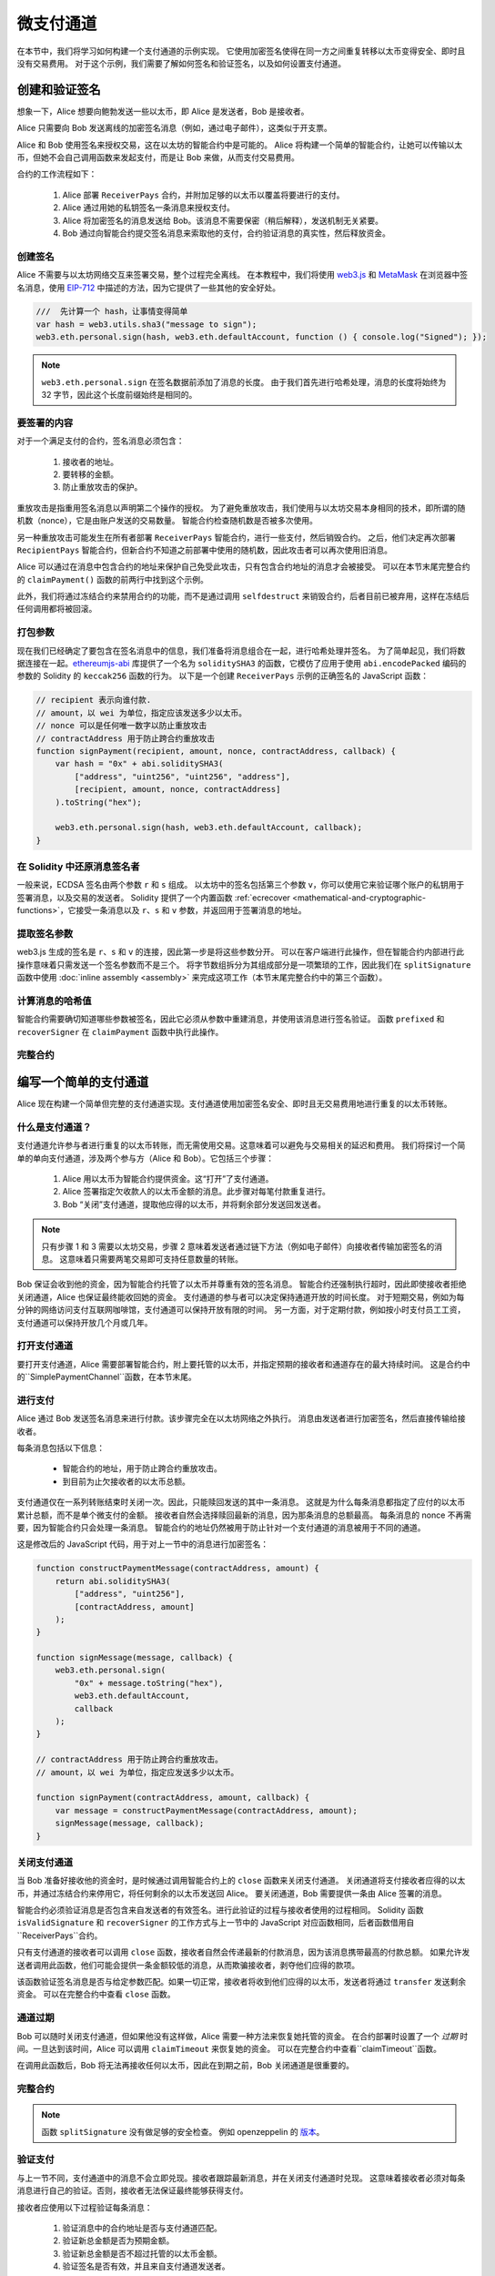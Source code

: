 ********************
微支付通道
********************

在本节中，我们将学习如何构建一个支付通道的示例实现。
它使用加密签名使得在同一方之间重复转移以太币变得安全、即时且没有交易费用。
对于这个示例，我们需要了解如何签名和验证签名，以及如何设置支付通道。

创建和验证签名
=================================

想象一下，Alice 想要向鲍勃发送一些以太币，即 Alice 是发送者，Bob 是接收者。

Alice 只需要向 Bob 发送离线的加密签名消息（例如，通过电子邮件），这类似于开支票。

Alice 和 Bob 使用签名来授权交易，这在以太坊的智能合约中是可能的。
Alice 将构建一个简单的智能合约，让她可以传输以太币，但她不会自己调用函数来发起支付，而是让 Bob 来做，从而支付交易费用。

合约的工作流程如下：

    1. Alice 部署 ``ReceiverPays`` 合约，并附加足够的以太币以覆盖将要进行的支付。
    2. Alice 通过用她的私钥签名一条消息来授权支付。
    3. Alice 将加密签名的消息发送给 Bob。该消息不需要保密（稍后解释），发送机制无关紧要。
    4. Bob 通过向智能合约提交签名消息来索取他的支付，合约验证消息的真实性，然后释放资金。

创建签名
----------------------

Alice 不需要与以太坊网络交互来签署交易，整个过程完全离线。
在本教程中，我们将使用 `web3.js <https://github.com/web3/web3.js>`_ 和 `MetaMask <https://metamask.io>`_ 在浏览器中签名消息，使用 `EIP-712 <https://github.com/ethereum/EIPs/pull/712>`_ 中描述的方法，因为它提供了一些其他的安全好处。

.. code-block:: javascript

    ///  先计算一个 hash，让事情变得简单
    var hash = web3.utils.sha3("message to sign");
    web3.eth.personal.sign(hash, web3.eth.defaultAccount, function () { console.log("Signed"); });

.. note::
  ``web3.eth.personal.sign`` 在签名数据前添加了消息的长度。
  由于我们首先进行哈希处理，消息的长度将始终为 32 字节，因此这个长度前缀始终是相同的。

要签署的内容
------------

对于一个满足支付的合约，签名消息必须包含：

    1. 接收者的地址。
    2. 要转移的金额。
    3. 防止重放攻击的保护。

重放攻击是指重用签名消息以声明第二个操作的授权。
为了避免重放攻击，我们使用与以太坊交易本身相同的技术，即所谓的随机数（nonce），它是由账户发送的交易数量。
智能合约检查随机数是否被多次使用。

另一种重放攻击可能发生在所有者部署 ``ReceiverPays`` 智能合约，进行一些支付，然后销毁合约。
之后，他们决定再次部署 ``RecipientPays`` 智能合约，但新合约不知道之前部署中使用的随机数，因此攻击者可以再次使用旧消息。

Alice 可以通过在消息中包含合约的地址来保护自己免受此攻击，只有包含合约地址的消息才会被接受。
可以在本节末尾完整合约的 ``claimPayment()`` 函数的前两行中找到这个示例。

此外，我们将通过冻结合约来禁用合约的功能，而不是通过调用 ``selfdestruct`` 来销毁合约，后者目前已被弃用，这样在冻结后任何调用都将被回滚。

打包参数
-----------------

现在我们已经确定了要包含在签名消息中的信息，我们准备将消息组合在一起，进行哈希处理并签名。
为了简单起见，我们将数据连接在一起。`ethereumjs-abi <https://github.com/ethereumjs/ethereumjs-abi>`_ 库提供了一个名为 ``soliditySHA3`` 的函数，它模仿了应用于使用 ``abi.encodePacked`` 编码的参数的 Solidity 的 ``keccak256`` 函数的行为。
以下是一个创建 ``ReceiverPays`` 示例的正确签名的 JavaScript 函数：

.. code-block:: javascript

    // recipient 表示向谁付款.
    // amount，以 wei 为单位，指定应该发送多少以太币。
    // nonce 可以是任何唯一数字以防止重放攻击
    // contractAddress 用于防止跨合约重放攻击
    function signPayment(recipient, amount, nonce, contractAddress, callback) {
        var hash = "0x" + abi.soliditySHA3(
            ["address", "uint256", "uint256", "address"],
            [recipient, amount, nonce, contractAddress]
        ).toString("hex");

        web3.eth.personal.sign(hash, web3.eth.defaultAccount, callback);
    }

在 Solidity 中还原消息签名者
-----------------------------------------

一般来说，ECDSA 签名由两个参数 ``r`` 和 ``s`` 组成。
以太坊中的签名包括第三个参数 ``v``，你可以使用它来验证哪个账户的私钥用于签署消息，以及交易的发送者。
Solidity 提供了一个内置函数 :ref:`ecrecover <mathematical-and-cryptographic-functions>`，它接受一条消息以及 ``r``、``s`` 和 ``v`` 参数，并返回用于签署消息的地址。

提取签名参数
-----------------------------------

web3.js 生成的签名是 ``r``、``s`` 和 ``v`` 的连接，因此第一步是将这些参数分开。
可以在客户端进行此操作，但在智能合约内部进行此操作意味着只需发送一个签名参数而不是三个。
将字节数组拆分为其组成部分是一项繁琐的工作，因此我们在 ``splitSignature`` 函数中使用 :doc:`inline assembly <assembly>` 来完成这项工作（本节末尾完整合约中的第三个函数）。

计算消息的哈希值
--------------------------

智能合约需要确切知道哪些参数被签名，因此它必须从参数中重建消息，并使用该消息进行签名验证。
函数 ``prefixed`` 和 ``recoverSigner`` 在 ``claimPayment`` 函数中执行此操作。

完整合约
-----------------

.. code-block:: solidity
    :force:

    // SPDX-License-Identifier: GPL-3.0
    pragma solidity >=0.7.0 <0.9.0;

    contract Owned {
        address payable owner;
        constructor() {
            owner = payable(msg.sender);
        }
    }

    contract Freezable is Owned {
        bool private _frozen = false;

        modifier notFrozen() {
            require(!_frozen, "Inactive Contract.");
            _;
        }

        function freeze() internal {
            if (msg.sender == owner)
                _frozen = true;
        }
    }

    contract ReceiverPays is Freezable {
        mapping(uint256 => bool) usedNonces;

        constructor() payable {}

        function claimPayment(uint256 amount, uint256 nonce, bytes memory signature)
            external
            notFrozen
        {
            require(!usedNonces[nonce]);
            usedNonces[nonce] = true;

            // 这重建了在客户端签名的消息
            bytes32 message = prefixed(keccak256(abi.encodePacked(msg.sender, amount, nonce, this)));
            require(recoverSigner(message, signature) == owner);
            payable(msg.sender).transfer(amount);
        }

        /// 冻结合约并回收剩余资金。
        function shutdown()
            external
            notFrozen
        {
            require(msg.sender == owner);
            freeze();
            payable(msg.sender).transfer(address(this).balance);
        }

        /// 签名方法。
        function splitSignature(bytes memory sig)
            internal
            pure
            returns (uint8 v, bytes32 r, bytes32 s)
        {
            require(sig.length == 65);

            assembly {
                // 前 32 个字节，在长度前缀之后。
                r := mload(add(sig, 32))
                // 第二个 32 个字节。
                s := mload(add(sig, 64))
                // 最后一个字节（下一个 32 个字节的第一个字节）。
                v := byte(0, mload(add(sig, 96)))
            }

            return (v, r, s);
        }

        function recoverSigner(bytes32 message, bytes memory sig)
            internal
            pure
            returns (address)
        {
            (uint8 v, bytes32 r, bytes32 s) = splitSignature(sig);
            return ecrecover(message, v, r, s);
        }

        /// 构建一个带前缀的哈希以模仿 eth_sign 的行为。
        function prefixed(bytes32 hash) internal pure returns (bytes32) {
            return keccak256(abi.encodePacked("\x19Ethereum Signed Message:\n32", hash));
        }
    }


编写一个简单的支付通道
==========================

Alice 现在构建一个简单但完整的支付通道实现。支付通道使用加密签名安全、即时且无交易费用地进行重复的以太币转账。

什么是支付通道？
------------------

支付通道允许参与者进行重复的以太币转账，而无需使用交易。这意味着可以避免与交易相关的延迟和费用。
我们将探讨一个简单的单向支付通道，涉及两个参与方（Alice 和 Bob）。它包括三个步骤：

    1. Alice 用以太币为智能合约提供资金。这“打开”了支付通道。
    2. Alice 签署指定欠收款人的以太币金额的消息。此步骤对每笔付款重复进行。
    3. Bob “关闭”支付通道，提取他应得的以太币，并将剩余部分发送回发送者。

.. note::
  只有步骤 1 和 3 需要以太坊交易，步骤 2 意味着发送者通过链下方法（例如电子邮件）向接收者传输加密签名的消息。
  这意味着只需要两笔交易即可支持任意数量的转账。

Bob 保证会收到他的资金，因为智能合约托管了以太币并尊重有效的签名消息。
智能合约还强制执行超时，因此即使接收者拒绝关闭通道，Alice 也保证最终能收回她的资金。
支付通道的参与者可以决定保持通道开放的时间长度。
对于短期交易，例如为每分钟的网络访问支付互联网咖啡馆，支付通道可以保持开放有限的时间。
另一方面，对于定期付款，例如按小时支付员工工资，支付通道可以保持开放几个月或几年。

打开支付通道
----------------

要打开支付通道，Alice 需要部署智能合约，附上要托管的以太币，并指定预期的接收者和通道存在的最大持续时间。
这是合约中的``SimplePaymentChannel``函数，在本节末尾。

进行支付
-----------

Alice 通过 Bob 发送签名消息来进行付款。该步骤完全在以太坊网络之外执行。
消息由发送者进行加密签名，然后直接传输给接收者。

每条消息包括以下信息：

    * 智能合约的地址，用于防止跨合约重放攻击。
    * 到目前为止欠接收者的以太币总额。

支付通道仅在一系列转账结束时关闭一次。因此，只能赎回发送的其中一条消息。
这就是为什么每条消息都指定了应付的以太币累计总额，而不是单个微支付的金额。
接收者自然会选择赎回最新的消息，因为那条消息的总额最高。
每条消息的 nonce 不再需要，因为智能合约只会处理一条消息。
智能合约的地址仍然被用于防止针对一个支付通道的消息被用于不同的通道。

这是修改后的 JavaScript 代码，用于对上一节中的消息进行加密签名：

.. code-block:: javascript

    function constructPaymentMessage(contractAddress, amount) {
        return abi.soliditySHA3(
            ["address", "uint256"],
            [contractAddress, amount]
        );
    }

    function signMessage(message, callback) {
        web3.eth.personal.sign(
            "0x" + message.toString("hex"),
            web3.eth.defaultAccount,
            callback
        );
    }

    // contractAddress 用于防止跨合约重放攻击。
    // amount，以 wei 为单位，指定应发送多少以太币。

    function signPayment(contractAddress, amount, callback) {
        var message = constructPaymentMessage(contractAddress, amount);
        signMessage(message, callback);
    }


关闭支付通道
----------------

当 Bob 准备好接收他的资金时，是时候通过调用智能合约上的 ``close`` 函数来关闭支付通道。
关闭通道将支付接收者应得的以太币，并通过冻结合约来停用它，将任何剩余的以太币发送回 Alice。
要关闭通道，Bob 需要提供一条由 Alice 签署的消息。

智能合约必须验证消息是否包含来自发送者的有效签名。进行此验证的过程与接收者使用的过程相同。
Solidity 函数 ``isValidSignature`` 和 ``recoverSigner`` 的工作方式与上一节中的 JavaScript 对应函数相同，后者函数借用自``ReceiverPays``合约。

只有支付通道的接收者可以调用 ``close`` 函数，接收者自然会传递最新的付款消息，因为该消息携带最高的付款总额。
如果允许发送者调用此函数，他们可能会提供一条金额较低的消息，从而欺骗接收者，剥夺他们应得的款项。

该函数验证签名消息是否与给定参数匹配。如果一切正常，接收者将收到他们应得的以太币，发送者将通过 ``transfer`` 发送剩余资金。
可以在完整合约中查看 ``close`` 函数。

通道过期
-----------

Bob 可以随时关闭支付通道，但如果他没有这样做，Alice 需要一种方法来恢复她托管的资金。
在合约部署时设置了一个 *过期* 时间。一旦达到该时间，Alice 可以调用 ``claimTimeout`` 来恢复她的资金。
可以在完整合约中查看``claimTimeout``函数。

在调用此函数后，Bob 将无法再接收任何以太币，因此在到期之前，Bob 关闭通道是很重要的。

完整合约
-----------------

.. code-block:: solidity
    :force:

    // SPDX-License-Identifier: GPL-3.0
    pragma solidity >=0.7.0 <0.9.0;

    contract Frozeable {
        bool private _frozen = false;

        modifier notFrozen() {
            require(!_frozen, "Inactive Contract.");
            _;
        }

        function freeze() internal {
            _frozen = true;
        }
    }

    contract SimplePaymentChannel is Frozeable {
        address payable public sender;    // 发送支付的账户。
        address payable public recipient; // 接收支付的账户。
        uint256 public expiration;        // 超时，如果接收者从未关闭。

        constructor (address payable recipientAddress, uint256 duration)
            payable
        {
            sender = payable(msg.sender);
            recipient = recipientAddress;
            expiration = block.timestamp + duration;
        }

        /// 接收者可以随时通过提供发送者的签名金额来关闭通道。
        /// 接收者将收到该金额，其余部分将返回给发送者
        function close(uint256 amount, bytes memory signature)
            external
            notFrozen
        {
            require(msg.sender == recipient);
            require(isValidSignature(amount, signature));

            recipient.transfer(amount);
            freeze();
            sender.transfer(address(this).balance);
        }

        /// 发送者可以随时延长到期时间
        function extend(uint256 newExpiration)
            external
            notFrozen
        {
            require(msg.sender == sender);
            require(newExpiration > expiration);

            expiration = newExpiration;
        }

        /// 如果超时到达而接收者未关闭通道，则以太币将返回给发送者。
        function claimTimeout()
            external
            notFrozen
        {
            require(block.timestamp >= expiration);
            freeze();
            sender.transfer(address(this).balance);
        }

        function isValidSignature(uint256 amount, bytes memory signature)
            internal
            view
            returns (bool)
        {
            bytes32 message = prefixed(keccak256(abi.encodePacked(this, amount)));
            // 检查签名是否来自支付发送者
            return recoverSigner(message, signature) == sender;
        }

        /// 以下所有函数均来自于 '创建和验证签名' 章节。
        function splitSignature(bytes memory sig)
            internal
            pure
            returns (uint8 v, bytes32 r, bytes32 s)
        {
            require(sig.length == 65);

            assembly {
                // 前 32 个字节，长度前缀后
                r := mload(add(sig, 32))
                // 第二个 32 个字节
                s := mload(add(sig, 64))
                // 最后一个字节（下一个 32 个字节的第一个字节）
                v := byte(0, mload(add(sig, 96)))
            }
            return (v, r, s);
        }

        function recoverSigner(bytes32 message, bytes memory sig)
            internal
            pure
            returns (address)
        {
            (uint8 v, bytes32 r, bytes32 s) = splitSignature(sig);
            return ecrecover(message, v, r, s);
        }

        /// 构建一个带前缀的哈希，以模仿 eth_sign 的行为。
        function prefixed(bytes32 hash) internal pure returns (bytes32) {
            return keccak256(abi.encodePacked("\x19Ethereum Signed Message:\n32", hash));
        }
    }


.. note::
  函数 ``splitSignature`` 没有做足够的安全检查。
  例如 openzeppelin 的 `版本 <https://github.com/OpenZeppelin/openzeppelin-contracts/blob/master/contracts/utils/cryptography/ECDSA.sol>`_。

验证支付
------------------

与上一节不同，支付通道中的消息不会立即兑现。接收者跟踪最新消息，并在关闭支付通道时兑现。
这意味着接收者必须对每条消息进行自己的验证。否则，接收者无法保证最终能够获得支付。

接收者应使用以下过程验证每条消息：

    1. 验证消息中的合约地址是否与支付通道匹配。
    2. 验证新总金额是否为预期金额。
    3. 验证新总金额是否不超过托管的以太币金额。
    4. 验证签名是否有效，并且来自支付通道发送者。

我们将使用 `ethereumjs-util <https://github.com/ethereumjs/ethereumjs-util>`_ 库来编写此验证。
最后一步可以通过多种方式完成，我们使用 JavaScript。
以下代码借用了上面签名 **JavaScript 代码** 中的 ``constructPaymentMessage`` 函数：

.. code-block:: javascript

    // 这模仿了 eth_sign JSON-RPC 方法的前缀行为。
    function prefixed(hash) {
        return ethereumjs.ABI.soliditySHA3(
            ["string", "bytes32"],
            ["\x19Ethereum Signed Message:\n32", hash]
        );
    }

    function recoverSigner(message, signature) {
        var split = ethereumjs.Util.fromRpcSig(signature);
        var publicKey = ethereumjs.Util.ecrecover(message, split.v, split.r, split.s);
        var signer = ethereumjs.Util.pubToAddress(publicKey).toString("hex");
        return signer;
    }

    function isValidSignature(contractAddress, amount, signature, expectedSigner) {
        var message = prefixed(constructPaymentMessage(contractAddress, amount));
        var signer = recoverSigner(message, signature);
        return signer.toLowerCase() ==
            ethereumjs.Util.stripHexPrefix(expectedSigner).toLowerCase();
    }